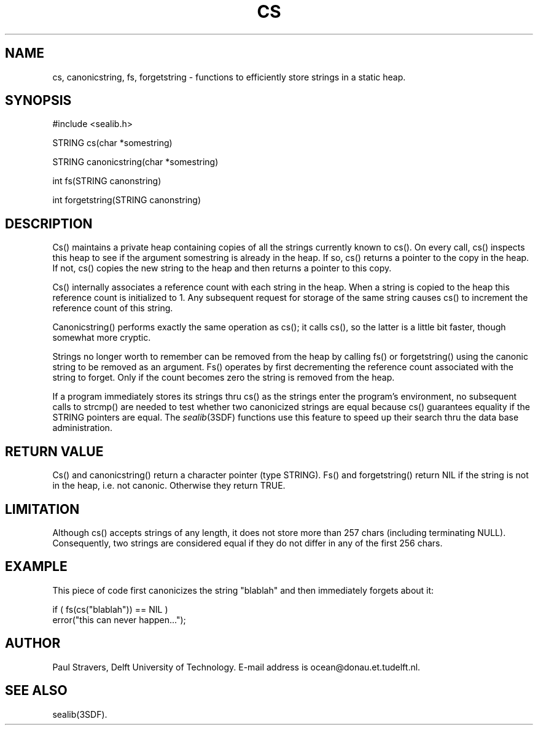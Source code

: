 .\" SccsId = "@(#)cs.3 1.4 (Delft University of Technology) 08/26/92"
.ll 77
.hy
.TH CS 3SDF "THE SEADIF PROGRAMMERS MANUAL"
.SH NAME
cs, canonicstring, fs, forgetstring \- functions to efficiently store strings
in a static heap.
.SH SYNOPSIS
 #include <sealib.h>

 STRING cs(char *somestring)

 STRING canonicstring(char *somestring)

 int fs(STRING canonstring)

 int forgetstring(STRING canonstring)

.SH DESCRIPTION
Cs() maintains a private heap containing copies of all the strings currently
known to cs(). On every call, cs() inspects this heap to see if the argument
somestring is already in the heap. If so, cs() returns a pointer to the copy in
the heap. If not, cs() copies the new string to the heap and then
returns a pointer to this copy.

Cs() internally associates a reference count with each string in the heap. When
a string is copied to the heap this reference count is initialized to 1. Any
subsequent request for storage of the same string causes cs() to increment the
reference count of this string.

Canonicstring() performs exactly the same operation as cs(); it calls cs(), so
the latter is a little bit faster, though somewhat more cryptic.

Strings no longer worth to remember can be removed from the heap by calling
fs() or forgetstring() using the canonic string to be removed as an argument.
Fs() operates by first decrementing the reference count associated with the
string to forget. Only if the count becomes zero the string is removed from
the heap.

If a program immediately stores its strings thru cs() as the strings enter the
program's environment, no subsequent calls to strcmp() are needed to test
whether two canonicized strings are equal because cs() guarantees equality if
the STRING pointers are equal. The
.IR sealib (3SDF)
functions use this feature to speed up their search thru the data base
administration.
.SH "RETURN VALUE"
Cs() and canonicstring() return a character pointer (type STRING).
Fs() and forgetstring() return NIL if the string is not in the heap, i.e. not
canonic. Otherwise they return TRUE.
.SH "LIMITATION"
Although cs() accepts strings of any length, it does not store more than 257
chars (including terminating NULL). Consequently, two strings are considered
equal if they do not differ in any of the first 256 chars.
.SH "EXAMPLE"
This piece of code first canonicizes the string "blablah" and then immediately
forgets about it:

      if ( fs(cs("blablah")) == NIL )
         error("this can never happen...");

.SH "AUTHOR"
Paul Stravers, Delft University of Technology.  E-mail address is
ocean@donau.et.tudelft.nl.
.SH "SEE ALSO"
sealib(3SDF).
